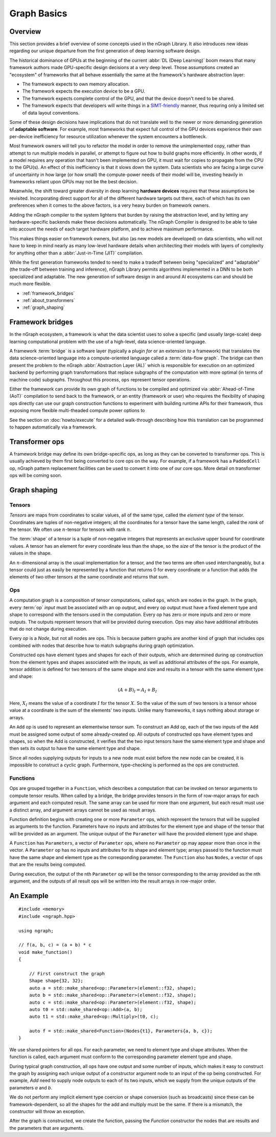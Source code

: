 .. graph-basics:

#############
Graph Basics
#############

Overview
========

This section provides a brief overview of some concepts used in the nGraph 
Library. It also introduces new ideas regarding our unique departure from the 
first generation of deep learning software design. 

The historical dominance of GPUs at the beginning of the current 
:abbr:`DL (Deep Learning)` boom means that many framework authors made 
GPU-specific design decisions at a very deep level. Those assumptions created 
an "ecosystem" of frameworks that all behave essentially the same at the
framework's hardware abstraction layer: 

* The framework expects to own memory allocation. 
* The framework expects the execution device to be a GPU. 
* The framework expects complete control of the GPU, and that the device doesn't 
  need to be shared. 
* The framework expects that developers will write things in a `SIMT-friendly`_ 
  manner, thus requring only a limited set of data layout conventions.    
  
Some of these design decisions have implications that do not translate well to 
the newer or more demanding generation of **adaptable software**. For example, 
most frameworks that expect full control of the GPU devices experience their 
own per-device inefficiency for resource utilization whenever the system 
encounters a bottleneck. 

Most framework owners will tell you to refactor the model in order to remove the 
unimplemented copy, rather than attempt to run multiple models in parallel, or 
attempt to figure out how to build graphs more efficiently. In other words, if 
a model requires any operation that hasn't been implemented on GPU, it must wait 
for copies to propagate from the CPU to the GPU(s). An effect of this 
inefficiency is that it slows down the system. Data scientists who are facing a 
large curve of uncertainty in how large (or how small) the compute-power needs 
of their model will be, investing heavily in frameworks reliant upon GPUs may 
not be the best decision.  

Meanwhile, the shift toward greater diversity in deep learning **hardware devices** 
requires that these assumptions be revisited. Incorporating direct support for 
all of the different hardware targets out there, each of which has its own 
preferences when it comes to the above factors, is a very heavy burden 
on framework owners.

Adding the nGraph compiler to the system lightens that burden by raising the 
abstraction level, and by letting any hardware-specific backends make these 
decisions automatically. The nGraph Compiler is designed to be able to take into 
account the needs of each target hardware platform, and to achieve maximum 
performance.

This makes things easier on framework owners, but also (as new models are developed) 
on data scientists, who will not have to keep in mind nearly as many low-level 
hardware details when architecting their models with layers of complexity for 
anything other than a :abbr:`Just-in-Time (JIT)` compilation.     

While the first generation frameworks tended to need to make a tradeoff between 
being "specialized" and "adaptable" (the trade-off between training and inference), 
nGraph Library permits algorithms implemented in a DNN to be both specialized 
and adaptable. The new generation of software design in and around AI ecosystems 
can and should be much more flexible.   


* :ref:`framework_bridges`
* :ref:`about_transformers`
* :ref:`graph_shaping`
 


.. _framework_bridges:

Framework bridges
=================

In the nGraph ecosystem, a framework is what the data scientist uses to solve 
a specific (and usually large-scale) deep learning computational problem with 
the use of a high-level, data science-oriented language. 

A framework :term:`bridge` is a software layer (typically a plugin *for* or an 
extension *to* a framework) that translates the data science-oriented language 
into a compute-oriented language called a :term:`data-flow graph`. The bridge 
can then present the problem to the nGraph :abbr:`Abstraction Layer (AL)` which 
is responsible for execution on an optimized backend by performing graph 
transformations that replace subgraphs of the computation with more optimal 
(in terms of machine code) subgraphs. Throughout this process, ``ops`` represent 
tensor operations. 

Either the framework can provide its own graph of functions to be compiled and 
optimized via :abbr:`Ahead-of-Time (AoT)` compilation to send back to the 
framework, or an entity (framework or user) who requires the flexibility of 
shaping ops directly can use our graph construction functions to experiment with 
building runtime APIs for their framework, thus exposing more flexible multi-theaded compute 
power options to 

See the section on :doc:`howto/execute` for a detailed walk-through describing 
how this translation can be programmed to happen automatically via a framework. 


.. _about_transformers:

Transformer ops
================

A framework bridge may define its own bridge-specific ops, as long as they can be 
converted to transformer ops. This is usually achieved by them first being 
converted to core ops on the way. For example, if a framework has a 
``PaddedCell`` op, nGraph pattern replacement facilities can be used to convert 
it into one of our core ops.  More detail on transformer ops will be coming soon.  


.. _graph_shaping:

Graph shaping
=============

Tensors
-------

*Tensors* are maps from coordinates to scalar values, all of the same
type, called the *element type* of the tensor. Coordinates are tuples
of non-negative integers; all the coordinates for a tensor have the
same length, called the *rank* of the tensor. We often use
:math:`n`-tensor for tensors with rank :math:`n`.

The :term:`shape` of a tensor is a tuple of non-negative integers that 
represents an exclusive upper bound for coordinate values. A tensor has an 
element for every coordinate less than the shape, so the *size* of the tensor 
is the product of the values in the shape.

An :math:`n`-dimensional array is the usual implementation for a
tensor, and the two terms are often used interchangeably, but a tensor
could just as easily be represented by a function that returns 0 for
every coordinate or a function that adds the elements of two other
tensors at the same coordinate and returns that sum.

Ops
---

A computation graph is a composition of tensor computations, called
``ops``, which are nodes in the graph. In the graph, every :term:`op`
*input* must be associated with an op *output*, and every op output
must have a fixed element type and shape to correspond with the
tensors used in the computation. Every op has zero or more inputs and
zero or more outputs.  The outputs represent tensors that will be
provided during execution. Ops may also have additional attributes
that do not change during execution.

Every `op` is a `Node`, but not all nodes are ops. This is because
pattern graphs are another kind of graph that includes ops combined
with nodes that describe how to match subgraphs during graph
optimization.

Constructed ops have element types and shapes for each of their outputs, which 
are determined during op construction from the element types and shapes 
associated with the inputs, as well as additional attributes of the ops. For 
example, tensor addition is defined for two tensors of the same shape and size 
and results in a tensor with the same element type and shape:

.. math::

  (A+B)_I = A_I + B_I

Here, :math:`X_I` means the value of a coordinate :math:`I` for the tensor 
:math:`X`. So the value of the sum of two tensors is a tensor whose value at a 
coordinate is the sum of the elements' two inputs. Unlike many frameworks, it 
says nothing about storage or arrays.

An ``Add`` op is used to represent an elementwise tensor sum. To
construct an Add op, each of the two inputs of the ``Add`` must be
assigned some output of some already-created op. All outputs of
constructed ops have element types and shapes, so when the Add is
constructed, it verifies that the two input tensors have the same
element type and shape and then sets its output to have the same
element type and shape.

Since all nodes supplying outputs for inputs to a new node must exist
before the new node can be created, it is impossible to construct a
cyclic graph.  Furthermore, type-checking is performed as the ops are
constructed.


Functions
---------

Ops are grouped together in a ``Function``, which describes a
computation that can be invoked on tensor arguments to compute tensor
results. When called by a bridge, the bridge provides tensors in the
form of row-major arrays for each argument and each computed
result. The same array can be used for more than one argument, but
each result must use a distinct array, and argument arrays cannot be
used as result arrays.

Function definition begins with creating one or more ``Parameter``
ops, which represent the tensors that will be supplied as arguments to
the function.  Parameters have no inputs and attributes for the
element type and shape of the tensor that will be provided as an
argument. The unique output of the ``Parameter`` will have the
provided element type and shape.

A ``Function`` has ``Parameters``, a vector of ``Parameter`` ops,
where no ``Parameter`` op may appear more than once in the vector.  A
``Parameter`` op has no inputs and attributes for its shape and
element type; arrays passed to the function must have the same shape
and element type as the corresponding parameter.  The ``Function``
also has ``Nodes``, a vector of ops that are the results being
computed.

During execution, the output of the nth ``Parameter`` op will be the tensor
corresponding to the array provided as the nth argument, and the outputs
of all result ops will be written into the result arrays in row-major
order.





An Example
==========

::

   #include <memory>
   #include <ngraph.hpp>

   using ngraph;

   // f(a, b, c) = (a + b) * c
   void make_function()
   {

       // First construct the graph
       Shape shape{32, 32};
       auto a = std::make_shared<op::Parameter>(element::f32, shape);
       auto b = std::make_shared<op::Parameter>(element::f32, shape);
       auto c = std::make_shared<op::Parameter>(element::f32, shape);
       auto t0 = std::make_shared<op::Add>(a, b);
       auto t1 = std::make_shared<op::Multiply>(t0, c);

       auto f = std::make_shared<Function>(Nodes{t1}, Parameters{a, b, c});
   }


We use shared pointers for all ops. For each parameter, we need to
element type and shape attributes. When the function is called, each
argument must conform to the corresponding parameter element type and
shape.

During typical graph construction, all ops have one output and some
number of inputs, which makes it easy to construct the graph by
assigning each unique output of a constructor argument node to an
input of the op being constructed.  For example, `Add` need to supply
node outputs to each of its two inputs, which we supply from the
unique outputs of the parameters `a` and `b`.

We do not perform any implicit element type coercion or shape
conversion (such as broadcasts) since these can be
framework-dependent, so all the shapes for the add and multiply must
be the same. If there is a mismatch, the constructor will throw an
exception.

After the graph is constructed, we create the function, passing the
`Function` constructor the nodes that are results and the parameters
that are arguments.


.. _SIMT-friendly: https://en.wikipedia.org/wiki/Single_instruction,_multiple_threads